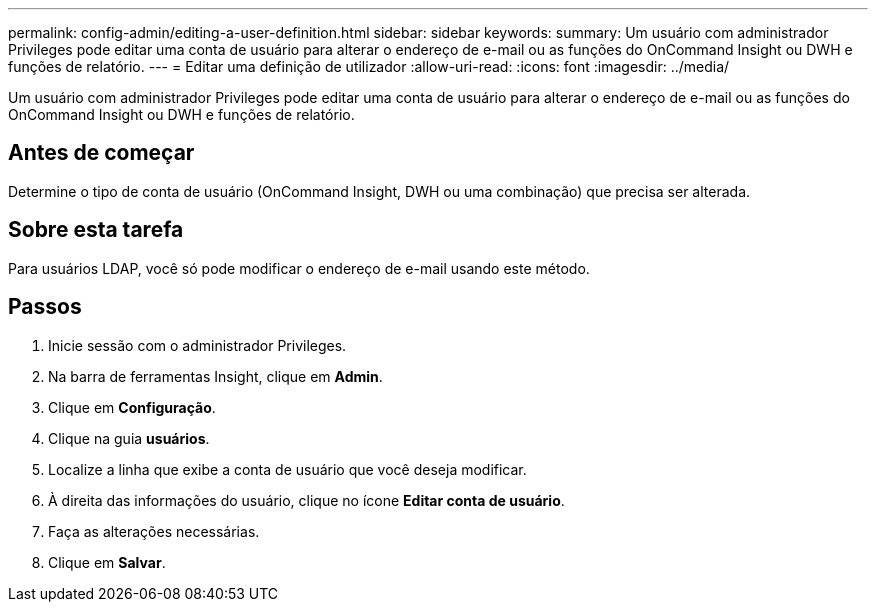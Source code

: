 ---
permalink: config-admin/editing-a-user-definition.html 
sidebar: sidebar 
keywords:  
summary: Um usuário com administrador Privileges pode editar uma conta de usuário para alterar o endereço de e-mail ou as funções do OnCommand Insight ou DWH e funções de relatório. 
---
= Editar uma definição de utilizador
:allow-uri-read: 
:icons: font
:imagesdir: ../media/


[role="lead"]
Um usuário com administrador Privileges pode editar uma conta de usuário para alterar o endereço de e-mail ou as funções do OnCommand Insight ou DWH e funções de relatório.



== Antes de começar

Determine o tipo de conta de usuário (OnCommand Insight, DWH ou uma combinação) que precisa ser alterada.



== Sobre esta tarefa

Para usuários LDAP, você só pode modificar o endereço de e-mail usando este método.



== Passos

. Inicie sessão com o administrador Privileges.
. Na barra de ferramentas Insight, clique em *Admin*.
. Clique em *Configuração*.
. Clique na guia *usuários*.
. Localize a linha que exibe a conta de usuário que você deseja modificar.
. À direita das informações do usuário, clique no ícone *Editar conta de usuário*.
. Faça as alterações necessárias.
. Clique em *Salvar*.

